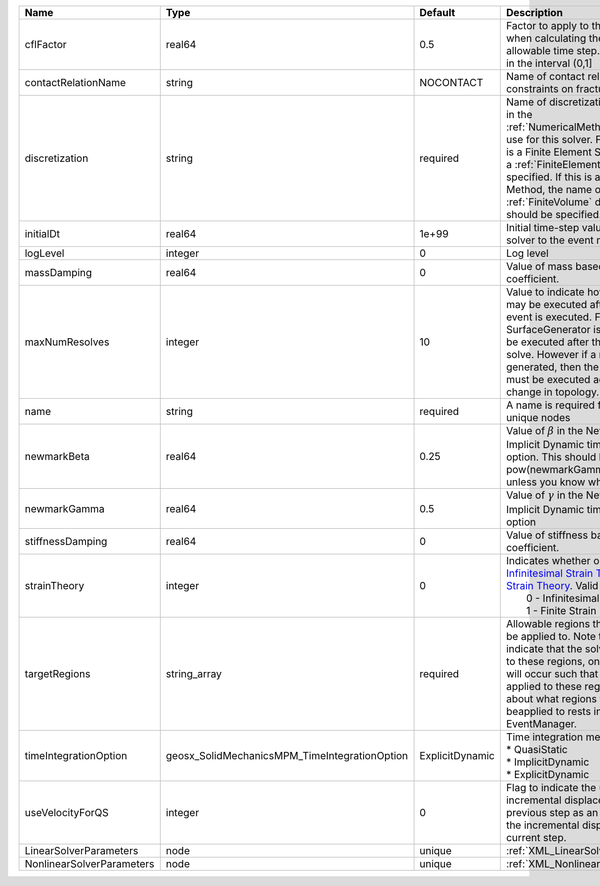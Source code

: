 

========================= ============================================= =============== ======================================================================================================================================================================================================================================================================================================================== 
Name                      Type                                          Default         Description                                                                                                                                                                                                                                                                                                              
========================= ============================================= =============== ======================================================================================================================================================================================================================================================================================================================== 
cflFactor                 real64                                        0.5             Factor to apply to the `CFL condition <http://en.wikipedia.org/wiki/Courant-Friedrichs-Lewy_condition>`_ when calculating the maximum allowable time step. Values should be in the interval (0,1]                                                                                                                        
contactRelationName       string                                        NOCONTACT       Name of contact relation to enforce constraints on fracture boundary.                                                                                                                                                                                                                                                    
discretization            string                                        required        Name of discretization object (defined in the :ref:`NumericalMethodsManager`) to use for this solver. For instance, if this is a Finite Element Solver, the name of a :ref:`FiniteElement` should be specified. If this is a Finite Volume Method, the name of a :ref:`FiniteVolume` discretization should be specified. 
initialDt                 real64                                        1e+99           Initial time-step value required by the solver to the event manager.                                                                                                                                                                                                                                                     
logLevel                  integer                                       0               Log level                                                                                                                                                                                                                                                                                                                
massDamping               real64                                        0               Value of mass based damping coefficient.                                                                                                                                                                                                                                                                                 
maxNumResolves            integer                                       10              Value to indicate how many resolves may be executed after some other event is executed. For example, if a SurfaceGenerator is specified, it will be executed after the mechanics solve. However if a new surface is generated, then the mechanics solve must be executed again due to the change in topology.            
name                      string                                        required        A name is required for any non-unique nodes                                                                                                                                                                                                                                                                              
newmarkBeta               real64                                        0.25            Value of :math:`\beta` in the Newmark Method for Implicit Dynamic time integration option. This should be pow(newmarkGamma+0.5,2.0)/4.0 unless you know what you are doing.                                                                                                                                              
newmarkGamma              real64                                        0.5             Value of :math:`\gamma` in the Newmark Method for Implicit Dynamic time integration option                                                                                                                                                                                                                               
stiffnessDamping          real64                                        0               Value of stiffness based damping coefficient.                                                                                                                                                                                                                                                                            
strainTheory              integer                                       0               | Indicates whether or not to use `Infinitesimal Strain Theory <https://en.wikipedia.org/wiki/Infinitesimal_strain_theory>`_, or `Finite Strain Theory <https://en.wikipedia.org/wiki/Finite_strain_theory>`_. Valid Inputs are:                                                                                           
                                                                                        |  0 - Infinitesimal Strain                                                                                                                                                                                                                                                                                                
                                                                                        |  1 - Finite Strain                                                                                                                                                                                                                                                                                                       
targetRegions             string_array                                  required        Allowable regions that the solver may be applied to. Note that this does not indicate that the solver will be applied to these regions, only that allocation will occur such that the solver may be applied to these regions. The decision about what regions this solver will beapplied to rests in the EventManager.   
timeIntegrationOption     geosx_SolidMechanicsMPM_TimeIntegrationOption ExplicitDynamic | Time integration method. Options are:                                                                                                                                                                                                                                                                                    
                                                                                        | * QuasiStatic                                                                                                                                                                                                                                                                                                            
                                                                                        | * ImplicitDynamic                                                                                                                                                                                                                                                                                                        
                                                                                        | * ExplicitDynamic                                                                                                                                                                                                                                                                                                        
useVelocityForQS          integer                                       0               Flag to indicate the use of the incremental displacement from the previous step as an initial estimate for the incremental displacement of the current step.                                                                                                                                                             
LinearSolverParameters    node                                          unique          :ref:`XML_LinearSolverParameters`                                                                                                                                                                                                                                                                                        
NonlinearSolverParameters node                                          unique          :ref:`XML_NonlinearSolverParameters`                                                                                                                                                                                                                                                                                     
========================= ============================================= =============== ======================================================================================================================================================================================================================================================================================================================== 



